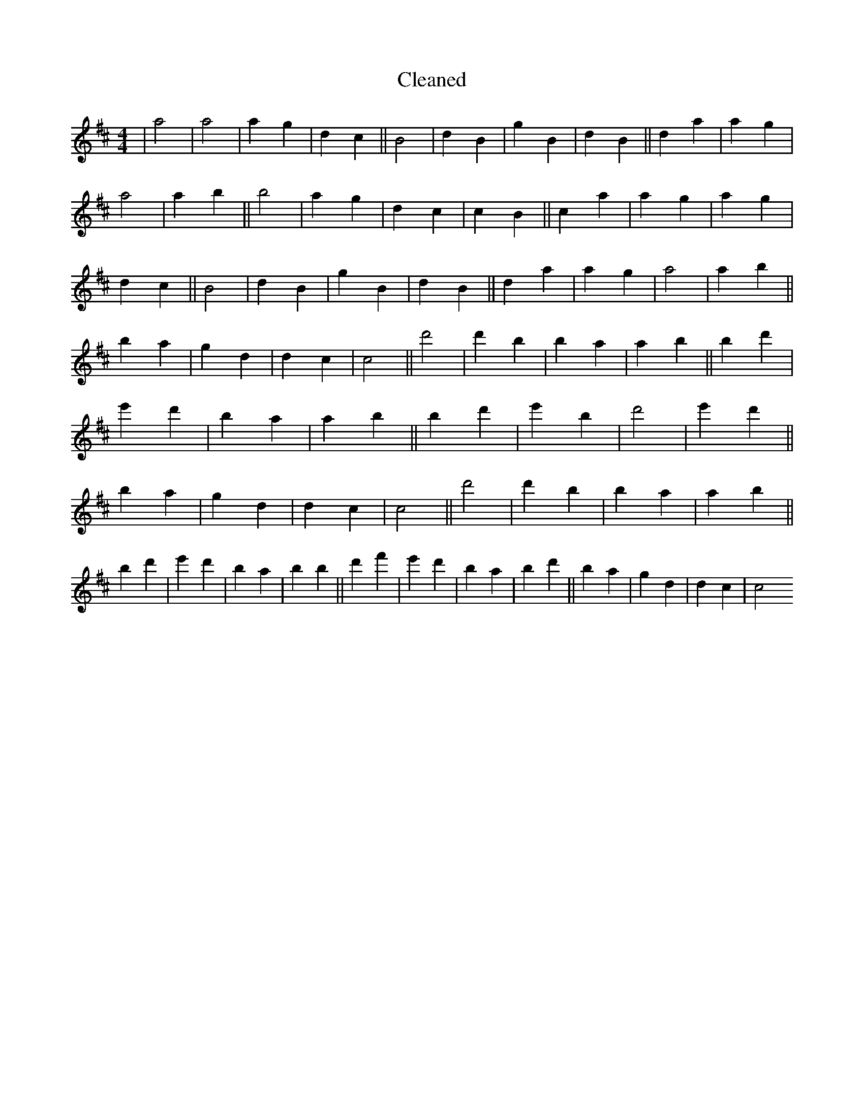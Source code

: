 X:108
T: Cleaned
M:4/4
K: DMaj
|a4|a4|a2g2|d2c2||B4|d2B2|g2B2|d2B2||d2a2|a2g2|a4|a2b2||B'4|a2g2|d2c2|c2B2||c2a2|a2g2|a2g2|d2c2||B4|d2B2|g2B2|d2B2||d2a2|a2g2|a4|a2b2||B'2a2|g2d2|d2c2|c4||d'4|d'2b2|B'2a2|a2b2||B'2d'2|e'2d'2|B'2a2|a2b2||B'2d'2|e'2B'2|d'4|e'2d'2||B'2a2|g2d2|d2c2|c4||d'4|d'2b2|B'2a2|a2b2||B'2d'2|e'2d'2|B'2a2|b2B'2||d'2f'2|e'2d'2|B'2a2|b2d'2||B'2a2|g2d2|d2c2|c4